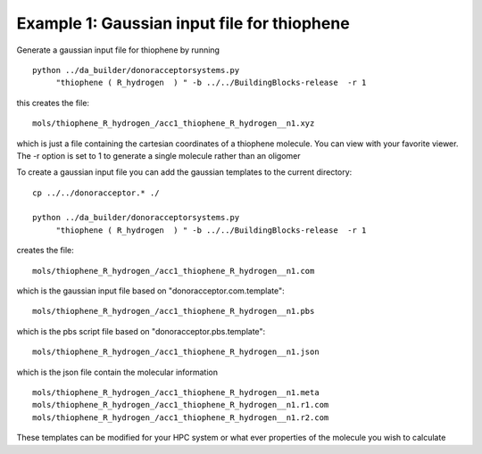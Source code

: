 .. _molgenex1:


Example 1: Gaussian input file for thiophene
================================================================================

Generate a gaussian input file for thiophene by running ::

   python ../da_builder/donoracceptorsystems.py  
        "thiophene ( R_hydrogen  ) " -b ../../BuildingBlocks-release  -r 1 

this creates the file::

   mols/thiophene_R_hydrogen_/acc1_thiophene_R_hydrogen__n1.xyz

which is just a file containing the cartesian coordinates of a
thiophene molecule.  You can view with your favorite viewer. The -r option is set to 1 to generate a single molecule rather than an oligomer 

To create a gaussian input file you can add the gaussian templates to the current directory::
   
   cp ../../donoracceptor.* ./
   
   python ../da_builder/donoracceptorsystems.py
        "thiophene ( R_hydrogen  ) " -b ../../BuildingBlocks-release  -r 1 

creates the file::

	mols/thiophene_R_hydrogen_/acc1_thiophene_R_hydrogen__n1.com    

which is the gaussian input file based on "donoracceptor.com.template"::

	mols/thiophene_R_hydrogen_/acc1_thiophene_R_hydrogen__n1.pbs    

which is the pbs script file based on "donoracceptor.pbs.template"::

	mols/thiophene_R_hydrogen_/acc1_thiophene_R_hydrogen__n1.json   

which is the json file contain the molecular information ::

	mols/thiophene_R_hydrogen_/acc1_thiophene_R_hydrogen__n1.meta   
	mols/thiophene_R_hydrogen_/acc1_thiophene_R_hydrogen__n1.r1.com 
	mols/thiophene_R_hydrogen_/acc1_thiophene_R_hydrogen__n1.r2.com

These templates can be modified for your HPC system or what ever properties of the molecule you wish to calculate 
